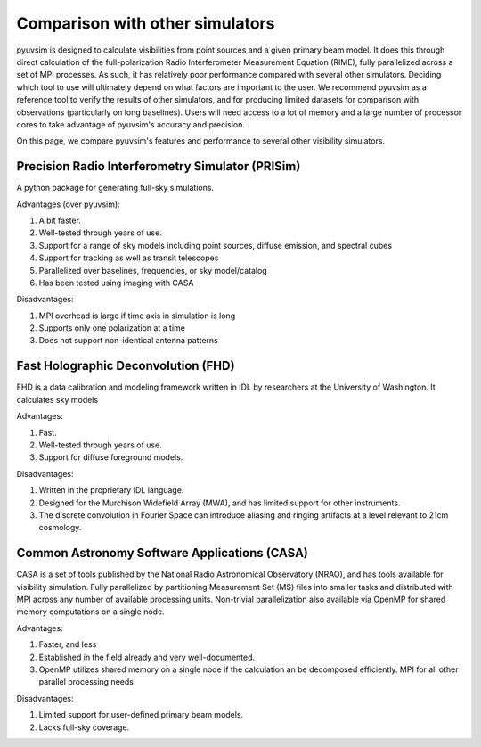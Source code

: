
Comparison with other simulators
================================

pyuvsim is designed to calculate visibilities from point sources and a given primary beam model. It does this through direct calculation of the full-polarization Radio Interferometer Measurement Equation (RIME), fully parallelized across a set of MPI processes. As such, it has relatively poor performance compared with several other simulators. Deciding which tool to use will ultimately depend on what factors are important to the user. We recommend pyuvsim as a reference tool to verify the results of other simulators, and for producing limited datasets for comparison with observations (particularly on long baselines). Users will need access to a lot of memory and a large number of processor cores to take advantage of pyuvsim's accuracy and precision.

On this page, we compare pyuvsim's features and performance to several other visibility simulators.

Precision Radio Interferometry Simulator (PRISim)
^^^^^^^^^^^^^^^^^^^^^^^^^^^^^^^^^^^^^^^^^^^^^^^^^

A python package for generating full-sky simulations.

Advantages (over pyuvsim):

1. A bit faster.
2. Well-tested through years of use.
3. Support for a range of sky models including point sources, diffuse emission, and spectral cubes
4. Support for tracking as well as transit telescopes
5. Parallelized over baselines, frequencies, or sky model/catalog
6. Has been tested using imaging with CASA

Disadvantages:

1. MPI overhead is large if time axis in simulation is long
2. Supports only one polarization at a time
3. Does not support non-identical antenna patterns

Fast Holographic Deconvolution (FHD)
^^^^^^^^^^^^^^^^^^^^^^^^^^^^^^^^^^^^

FHD is a data calibration and modeling framework written in IDL by researchers at the University of Washington. It calculates sky models

Advantages:

1. Fast.
2. Well-tested through years of use.
3. Support for diffuse foreground models.

Disadvantages:

1. Written in the proprietary IDL language.
2. Designed for the Murchison Widefield Array (MWA), and has limited support for other instruments.
3. The discrete convolution in Fourier Space can introduce aliasing and ringing artifacts at a level relevant to 21cm cosmology.


Common Astronomy Software Applications (CASA)
^^^^^^^^^^^^^^^^^^^^^^^^^^^^^^^^^^^^^^^^^^^^^

CASA is a set of tools published by the National Radio Astronomical Observatory (NRAO), and has tools available for visibility simulation. Fully parallelized by partitioning Measurement Set (MS) files into smaller tasks and distributed with MPI across any number of available processing units. Non-trivial parallelization also available via OpenMP for shared memory computations on a single node.

Advantages:

1. Faster, and less
2. Established in the field already and very well-documented.
3. OpenMP utilizes shared memory on a single node if the calculation an be decomposed efficiently. MPI for all other parallel processing needs

Disadvantages:

1. Limited support for user-defined primary beam models.
2. Lacks full-sky coverage.
